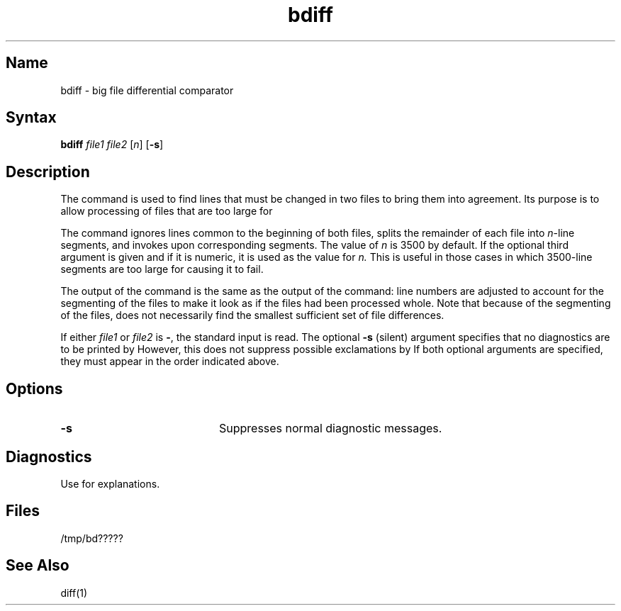 .\" SCCSID: @(#)bdiff.1	8.1	9/11/90
.TH bdiff 1
.SH Name
bdiff \- big file differential comparator
.SH Syntax
.B bdiff
\fIfile1\fR \fIfile2\fR [\fIn\fR]
[\fB\-s\fR]
.SH Description
.NXR "bdiff command"
.NXA "bdiff command" "diff command"
.NXR "file" "comparing"
The
.PN bdiff
command is used 
to find lines that must be changed in two files to bring them
into agreement.
Its purpose is to allow processing of files that are too large
for 
.MS diff 1 .
.PP
The 
.PN bdiff
command ignores lines common to the beginning of both files,
splits the remainder of each file into
.IR n \-line
segments, and invokes
.MS diff 1
upon corresponding segments.
The value of
.I n\^
is 3500 by default.
If the optional third argument is given and if it is
numeric, it is used as the value for
.IR n.
This is useful in those cases in which 3500-line segments are
too large for
.PN diff ,
causing it to fail.
.PP
The output of the
.PN bdiff
command is the same as the output of the
.PN diff
command:
line numbers are adjusted to account for the segmenting of the files
to make it look as if the files had been processed
whole.
Note that
because of the segmenting of the files,
.PN bdiff
does not necessarily find the
smallest sufficient set of file differences.
.PP 
If either
.I file1\^
or
.I file2 
is \fB\-\fR,
the standard input is read.
The optional
.B \-s
(silent) argument specifies that
no diagnostics are to be printed by
.PN bdiff .
However, this does not suppress possible exclamations by
.PN diff .
If both optional arguments are specified, they must appear in the
order indicated above.
.SH Options
.TP 20
.B \-s
Suppresses normal diagnostic messages.
.SH Diagnostics
Use 
.MS sccshelp 1
for explanations.
.SH Files
/tmp/bd?????
.SH See Also
diff(1)

